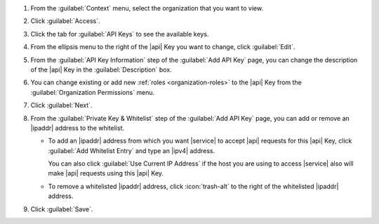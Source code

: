 1. From the :guilabel:`Context` menu, select the organization that you
   want to view.

#. Click :guilabel:`Access`.

#. Click the tab for :guilabel:`API Keys` to see the available keys.

#. From the ellipsis menu to the right of the |api| Key you want to
   change, click :guilabel:`Edit`.

#. From the :guilabel:`API Key Information` step of the
   :guilabel:`Add API Key` page, you can change the description of  
   the |api| Key in the :guilabel:`Description` box.

#. You can change existing or add new :ref:`roles <organization-roles>`
   to the |api| Key from the :guilabel:`Organization Permissions` menu.

#. Click :guilabel:`Next`.

#. From the :guilabel:`Private Key & Whitelist` step of the
   :guilabel:`Add API Key` page, you can add or remove an |ipaddr| 
   address to the whitelist.

   - To add an |ipaddr| address from which you want |service| to accept
     |api| requests for this |api| Key, click
     :guilabel:`Add Whitelist Entry` and type an |ipv4| address.

     You can also click :guilabel:`Use Current IP Address` if the host
     you are using to access |service| also will make |api| requests
     using this |api| Key.

   - To remove a whitelisted |ipaddr| address, click :icon:`trash-alt`
     to the right of the whitelisted |ipaddr| address.

#. Click :guilabel:`Save`.

